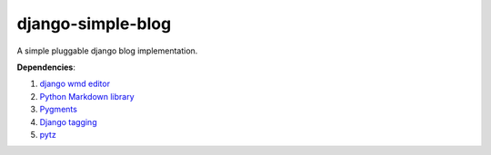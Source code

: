django-simple-blog
==================
A simple pluggable django blog implementation.

**Dependencies**:

#. `django wmd editor <http://github.com/scrum8/django-wmd-editor/>`_
#. `Python Markdown library <http://www.freewisdom.org/projects/python-markdown/>`_
#. `Pygments <http://pygments.org>`_
#. `Django tagging <http://code.google.com/p/django-tagging/>`_
#. `pytz <http://pytz.sourceforge.net/>`_
